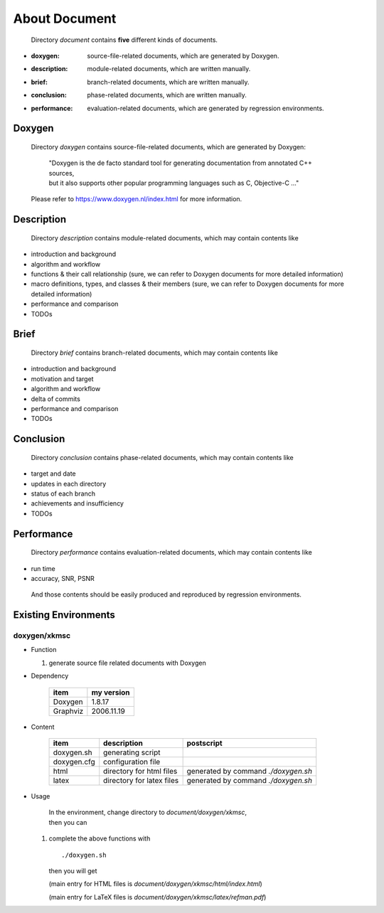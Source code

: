 .. -----------------------------------------------------------------------------
   ..
   ..  Filename       : index.rst
   ..  Author         : Huang Leilei
   ..  Status         : draft
   ..  Created        : 2025-02-18
   ..  Description    : about document
   ..
.. -----------------------------------------------------------------------------

About Document
==============

   Directory *document* contains **five** different kinds of documents.

*  :doxygen:     source-file-related documents, which are generated by Doxygen.
*  :description: module-related documents,      which are written manually.
*  :brief:       branch-related documents,      which are written manually.
*  :conclusion:  phase-related documents,       which are written manually.
*  :performance: evaluation-related documents,  which are generated by regression environments.


Doxygen
-------

   Directory *doxygen* contains source-file-related documents, which are generated by Doxygen:

      |  "Doxygen is the de facto standard tool for generating documentation from annotated C++ sources,
      |  but it also supports other popular programming languages such as C, Objective-C ..."

   Please refer to https://www.doxygen.nl/index.html for more information.


Description
-----------

   Directory *description* contains module-related documents, which may contain contents like

*  introduction and background
*  algorithm and workflow
*  functions & their call relationship (sure, we can refer to Doxygen documents for more detailed information)
*  macro definitions, types, and classes & their members (sure, we can refer to Doxygen documents for more detailed information)
*  performance and comparison
*  TODOs


Brief
-----

   Directory *brief* contains branch-related documents, which may contain contents like

*  introduction and background
*  motivation and target
*  algorithm and workflow
*  delta of commits
*  performance and comparison
*  TODOs


Conclusion
----------

   Directory *conclusion* contains phase-related documents, which may contain contents like

*  target and date
*  updates in each directory
*  status of each branch
*  achievements and insufficiency
*  TODOs


Performance
-----------

   Directory *performance* contains evaluation-related documents, which may contain contents like

*  run time
*  accuracy, SNR, PSNR

.. do not delete this backslash, otherwise, format of the above list will be strange

\

   And those contents should be easily produced and reproduced by regression environments.


Existing Environments
---------------------

doxygen/xkmsc
`````````````

*  Function

   #. generate source file related documents with Doxygen

*  Dependency

      .. table::
         :align: left
         :widths: auto

         ========== ============
          item       my version
         ========== ============
          Doxygen    1.8.17
          Graphviz   2006.11.19
         ========== ============

*  Content

      .. table::
         :align: left
         :widths: auto

         =============== =========================== ============
          item            description                 postscript
         =============== =========================== ============
          doxygen.sh      generating script
          doxygen.cfg     configuration file
          html            directory for html files    generated by command *./doxygen.sh*
          latex           directory for latex files   generated by command *./doxygen.sh*
         =============== =========================== ============

*  Usage

      |  In the environment, change directory to *document/doxygen/xkmsc*,
      |  then you can

   #. complete the above functions with

      ::

         ./doxygen.sh

      then you will get

      .. image:: docDoxygen_usage1.png
         :width: 1000

      \

      .. image:: docDoxygen_usage2.png
         :width: 300

      \

      .. image:: docDoxygen_usage3.png
         :width: 1000

      (main entry for HTML files is *document/doxygen/xkmsc/html/index.html*)

      .. image:: docDoxygen_usage4.png
         :width: 1000

      (main entry for LaTeX files is *document/doxygen/xkmsc/latex/refman.pdf*)
